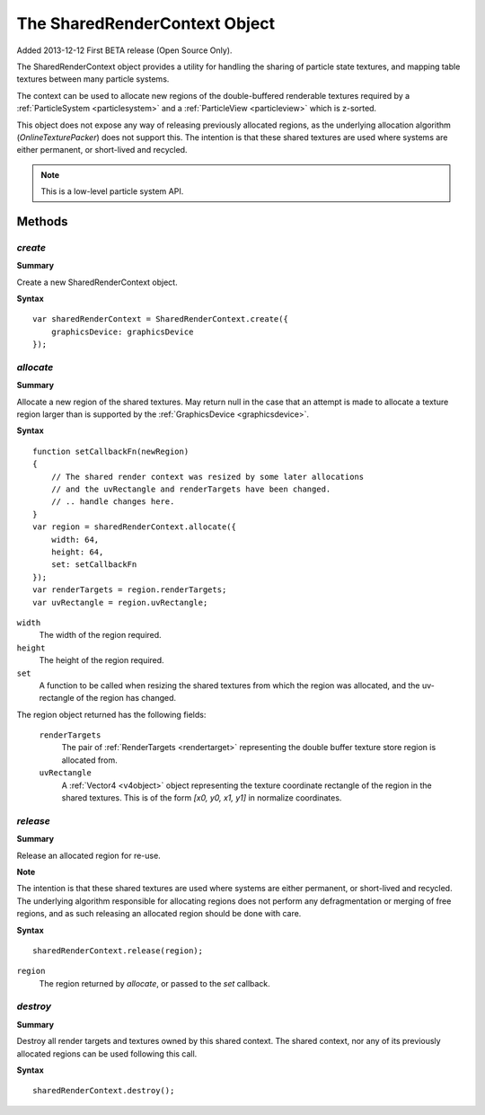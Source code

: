 .. index::
    single: SharedRenderContext

.. highlight:: javascript

.. _sharedrendercontext:

==============================
The SharedRenderContext Object
==============================

Added 2013-12-12 First BETA release (Open Source Only).

The SharedRenderContext object provides a utility for handling the sharing of particle state textures, and mapping table textures between many particle systems.

The context can be used to allocate new regions of the double-buffered renderable textures required by a :ref:`ParticleSystem <particlesystem>` and a :ref:`ParticleView <particleview>` which is z-sorted.

This object does not expose any way of releasing previously allocated regions, as the underlying allocation algorithm (`OnlineTexturePacker`) does not support this. The intention is that these shared textures are used where systems are either permanent, or short-lived and recycled.

.. note::
    This is a low-level particle system API.

Methods
=======

.. index::
    pair: SharedRenderContext; create

`create`
--------

**Summary**

Create a new SharedRenderContext object.

**Syntax** ::

    var sharedRenderContext = SharedRenderContext.create({
        graphicsDevice: graphicsDevice
    });

.. index::
    pair: SharedRenderContext; allocate

`allocate`
----------

**Summary**

Allocate a new region of the shared textures. May return null in the case that an attempt is made to allocate a texture region larger than is supported by the :ref:`GraphicsDevice <graphicsdevice>`.

**Syntax** ::

    function setCallbackFn(newRegion)
    {
        // The shared render context was resized by some later allocations
        // and the uvRectangle and renderTargets have been changed.
        // .. handle changes here.
    }
    var region = sharedRenderContext.allocate({
        width: 64,
        height: 64,
        set: setCallbackFn
    });
    var renderTargets = region.renderTargets;
    var uvRectangle = region.uvRectangle;

``width``
    The width of the region required.

``height``
    The height of the region required.

``set``
    A function to be called when resizing the shared textures from which the region was allocated, and the uv-rectangle of the region has changed.

The region object returned has the following fields:

    ``renderTargets``
        The pair of :ref:`RenderTargets <rendertarget>` representing the double buffer texture store region is allocated from.

    ``uvRectangle``
        A :ref:`Vector4 <v4object>` object representing the texture coordinate rectangle of the region in the shared textures. This is of the form `[x0, y0, x1, y1]` in normalize coordinates.

.. index::
    pair: SharedRenderContext; release

`release`
---------

**Summary**

Release an allocated region for re-use.

**Note**

The intention is that these shared textures are used where systems are either permanent, or short-lived and recycled. The underlying algorithm responsible for allocating regions does not perform any defragmentation or merging of free regions, and as such releasing an allocated region should be done with care.

**Syntax** ::

    sharedRenderContext.release(region);

``region``
    The region returned by `allocate`, or passed to the `set` callback.

.. index::
    pair: SharedRenderContext; destroy

`destroy`
---------

**Summary**

Destroy all render targets and textures owned by this shared context. The shared context, nor any of its previously allocated regions can be used following this call.

**Syntax** ::

    sharedRenderContext.destroy();

